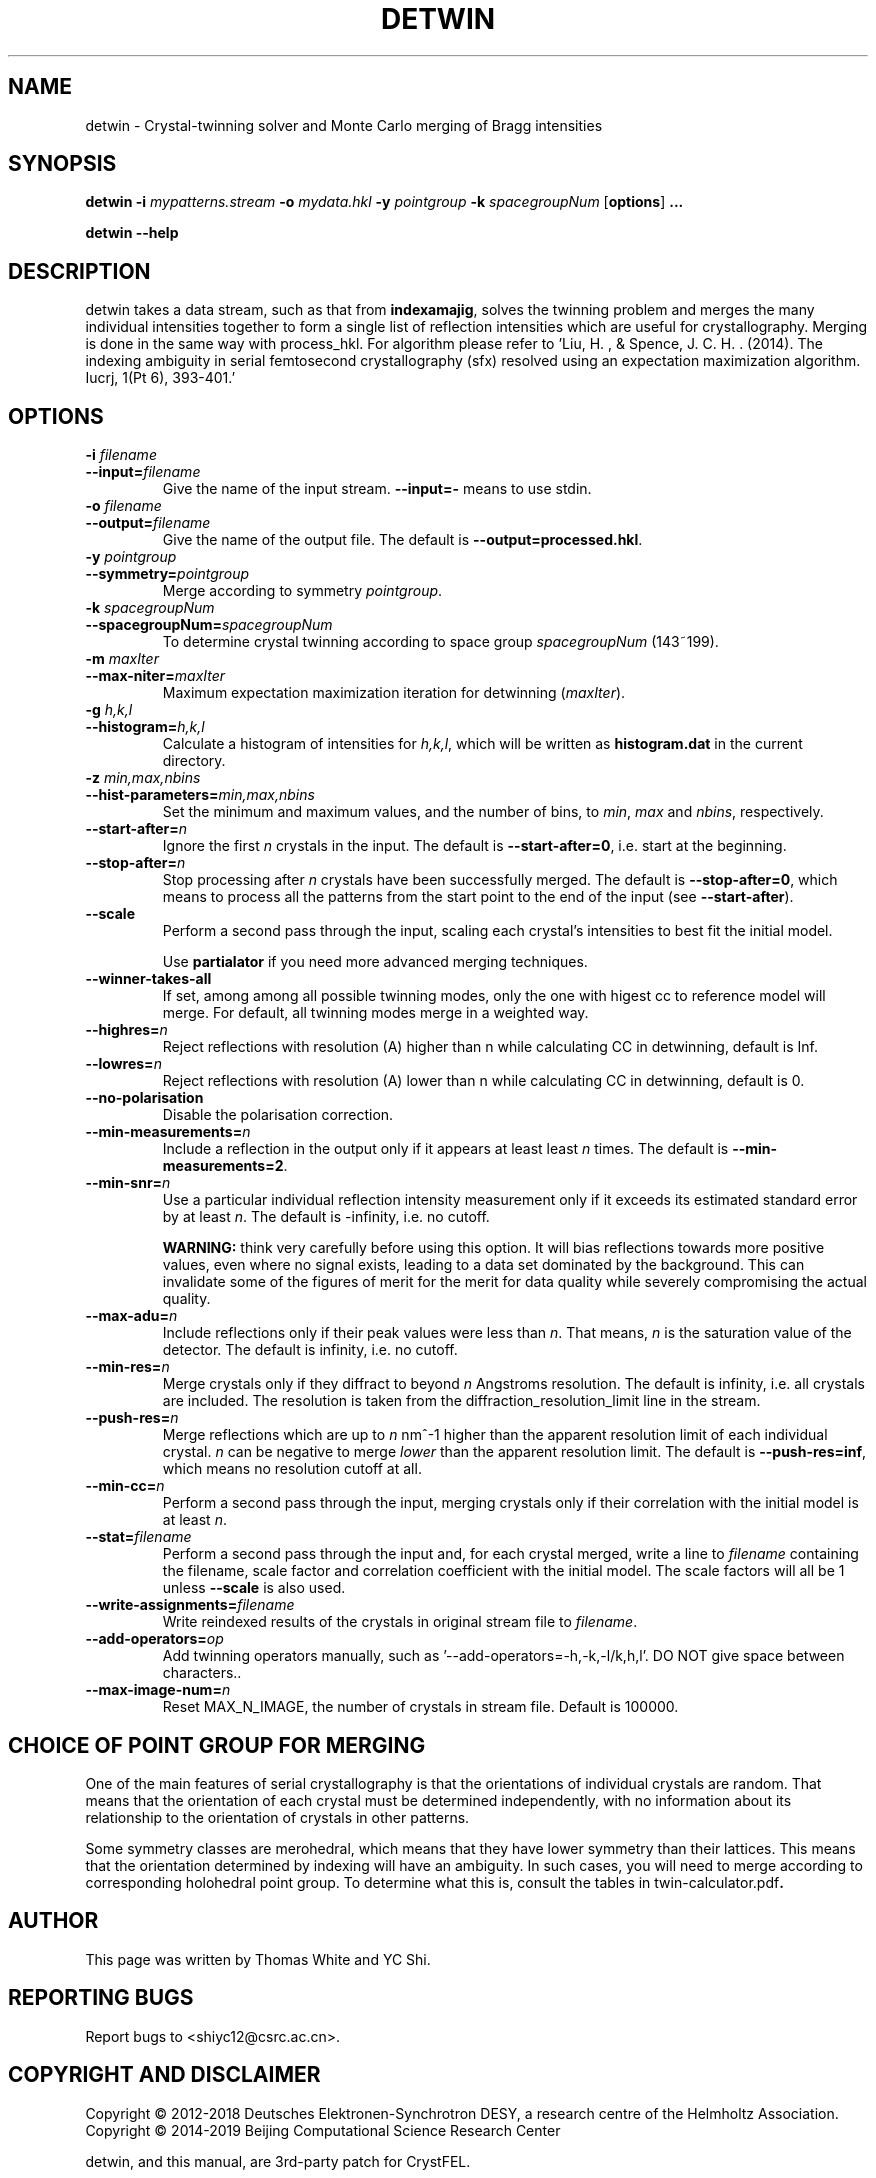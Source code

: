 .\"
.\" detwin man page
.\"
.\" Copyright © 2012-2018 Deutsches Elektronen-Synchrotron DESY,
.\"                       a research centre of the Helmholtz Association.
.\" Copyright © 2014-2019 Beijing Computational Science Research Center
.\"
.\" A three-party patch for CrystFEL - crystallography with a FEL
.\"

.TH DETWIN 1
.SH NAME
detwin \- Crystal-twinning solver and Monte Carlo merging of Bragg intensities
.SH SYNOPSIS
.PP
.B detwin
\fB-i\fR \fImypatterns.stream\fR \fB-o\fR \fImydata.hkl\fR \fB-y\fR \fIpointgroup\fR \fB-k\fR \fIspacegroupNum\fR [\fBoptions\fR] \fB...\fR
.PP
.B detwin
\fB--help\fR

.SH DESCRIPTION
detwin takes a data stream, such as that from \fBindexamajig\fR, solves the 
twinning problem and merges the many individual intensities together to form 
a single list of reflection intensities which are useful for crystallography. 
Merging is done in the same way with process_hkl.
For algorithm please refer to 'Liu, H. , & Spence, J. C. H. . (2014). The indexing ambiguity in serial femtosecond crystallography (sfx) resolved using an expectation maximization algorithm. Iucrj, 1(Pt 6), 393-401.'

.SH OPTIONS
.PD 0
.IP "\fB-i\fR \fIfilename\fR"
.IP \fB--input=\fR\fIfilename\fR
.PD
Give the name of the input stream.  \fB--input=-\fR means to use stdin.

.PD 0
.IP "\fB-o\fR \fIfilename\fR"
.IP \fB--output=\fR\fIfilename\fR
.PD
Give the name of the output file.  The default is \fB--output=processed.hkl\fR.

.PD 0
.IP "\fB-y\fR \fIpointgroup\fR"
.IP \fB--symmetry=\fR\fIpointgroup\fR
.PD
Merge according to symmetry \fIpointgroup\fR.

.PD 0
.IP "\fB-k\fR \fIspacegroupNum\fR"
.IP \fB--spacegroupNum=\fR\fIspacegroupNum\fR
.PD
To determine crystal twinning according to space group \fIspacegroupNum\fR (143~199).

.PD 0
.IP "\fB-m\fR \fImaxIter\fR"
.IP \fB--max-niter=\fR\fImaxIter\fR
.PD
Maximum expectation maximization iteration for detwinning (\fImaxIter\fR).

.PD 0
.IP "\fB-g\fR \fIh,k,l\fR"
.IP \fB--histogram=\fR\fIh,k,l\fR
.PD
Calculate a histogram of intensities for \fIh,k,l\fR, which will be written as
\fBhistogram.dat\fR in the current directory.

.PD 0
.IP "\fB-z\fR \fImin,max,nbins\fR"
.IP \fB--hist-parameters=\fR\fImin,max,nbins\fR
.PD
Set the minimum and maximum values, and the number of bins, to \fImin\fR, \fImax\fR and \fInbins\fR, respectively.

.PD 0
.IP \fB--start-after=\fR\fIn\fR
.PD
Ignore the first \fIn\fR crystals in the input.  The default is \fB--start-after=0\fR, i.e. start at the beginning.

.PD 0
.IP \fB--stop-after=\fR\fIn\fR
.PD
Stop processing after \fIn\fR crystals have been successfully merged.  The default is \fB--stop-after=0\fR, which means to process all the patterns from the start point to the end of the input (see \fB--start-after\fR).

.PD 0
.IP \fB--scale\fR
.PD
Perform a second pass through the input, scaling each crystal's intensities to best fit the initial model.

Use \fBpartialator\fR if you need more advanced merging techniques.

.PD 0
.IP \fB--winner-takes-all\fR
.PD
If set, among among all possible twinning modes, only the one with higest cc to reference model will merge. For default, all twinning modes merge in a weighted way.

.PD 0
.IP \fB--highres=\fR\fIn\fR
.PD
Reject reflections with resolution (A) higher than n while calculating CC in detwinning, default is Inf.

.PD 0
.IP \fB--lowres=\fR\fIn\fR
.PD
Reject reflections with resolution (A) lower than n while calculating CC in detwinning, default is 0.

.PD 0
.IP \fB--no-polarisation\fR
.PD
Disable the polarisation correction.

.PD 0
.IP \fB--min-measurements=\fR\fIn\fR
.PD
Include a reflection in the output only if it appears at least least \fIn\fR times.  The default is \fB--min-measurements=2\fR.

.PD 0
.IP \fB--min-snr=\fR\fIn\fR
.PD
Use a particular individual reflection intensity measurement only if it exceeds its estimated standard error by at least \fIn\fR.  The default is -infinity, i.e. no cutoff.
.IP
\fBWARNING:\fR think very carefully before using this option.  It will bias reflections towards more positive values, even where no signal exists, leading to a data set dominated by the background.  This can invalidate some of the figures of merit for the merit for data quality while severely compromising the actual quality.

.PD 0
.IP \fB--max-adu=\fR\fIn\fR
.PD
Include reflections only if their peak values were less than \fIn\fR.  That means, \fIn\fR is the saturation value of the detector.  The default is infinity, i.e. no cutoff.

.PD 0
.IP \fB--min-res=\fR\fIn\fR
.PD
Merge crystals only if they diffract to beyond \fIn\fR Angstroms resolution.  The default is infinity, i.e. all crystals are included.  The resolution is taken from the diffraction_resolution_limit line in the stream.

.PD 0
.IP \fB--push-res=\fIn\fR
.PD
Merge reflections which are up to \fIn\fR nm^-1 higher than the apparent resolution limit of each individual crystal.  \fIn\fR can be negative to merge \fIlower\fR than the apparent resolution limit.  The default is \fB--push-res=inf\fR, which means no resolution cutoff at all.

.PD 0
.IP \fB--min-cc=\fIn\fR
.PD
Perform a second pass through the input, merging crystals only if their correlation with the initial model is at least \fIn\fR.

.PD 0
.IP \fB--stat=\fIfilename\fR
.PD
Perform a second pass through the input and, for each crystal merged, write a line to \fIfilename\fR containing the filename, scale factor and correlation coefficient with the initial model.  The scale factors will all be 1 unless \fB--scale\fR is also used.

.PD 0
.IP \fB--write-assignments=\fIfilename\fR
.PD
Write reindexed results of the crystals in original stream file to \fIfilename\fR.

.PD 0
.IP \fB--add-operators=\fIop\fR
.PD
Add twinning operators manually, such as '--add-operators=-h,-k,-l/k,h,l'. DO NOT give space between characters.\fR.

.PD 0
.IP \fB--max-image-num=\fIn\fR
.PD
Reset MAX_N_IMAGE, the number of crystals in stream file. Default is 100000.

.SH CHOICE OF POINT GROUP FOR MERGING

One of the main features of serial crystallography is that the orientations of
individual crystals are random.  That means that the orientation of each
crystal must be determined independently, with no information about its
relationship to the orientation of crystals in other patterns.

Some symmetry classes are merohedral, which means that they have lower symmetry than their lattices. This means that the orientation determined by indexing will have an ambiguity.  In such cases, you will need to merge according to corresponding holohedral point group.  To determine what this is, consult the tables in \fRtwin-calculator.pdf\fB.

.SH AUTHOR
This page was written by Thomas White and YC Shi.

.SH REPORTING BUGS
Report bugs to <shiyc12@csrc.ac.cn>.

.SH COPYRIGHT AND DISCLAIMER
Copyright © 2012-2018 Deutsches Elektronen-Synchrotron DESY, a research centre of the Helmholtz Association.
Copyright © 2014-2019 Beijing Computational Science Research Center
.P
detwin, and this manual, are 3rd-party patch for CrystFEL.
.P
CrystFEL is free software: you can redistribute it and/or modify it under the terms of the GNU General Public License as published by the Free Software Foundation, either version 3 of the License, or (at your option) any later version.
.P
CrystFEL is distributed in the hope that it will be useful, but WITHOUT ANY WARRANTY; without even the implied warranty of MERCHANTABILITY or FITNESS FOR A PARTICULAR PURPOSE.  See the GNU General Public License for more details.
.P
You should have received a copy of the GNU General Public License along with CrystFEL.  If not, see <http://www.gnu.org/licenses/>.

.SH SEE ALSO
.BR crystfel (7),
.BR process_hkl (1),
.BR indexamajig (5),
.BR compare_hkl (1),
.BR check_hkl (1),
.BR render_hkl (1),
.BR ambigator (1),
.BR partialator (1)
